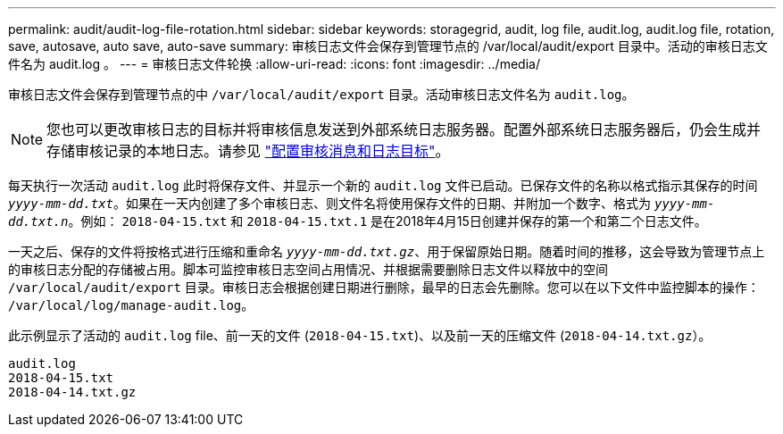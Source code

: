 ---
permalink: audit/audit-log-file-rotation.html 
sidebar: sidebar 
keywords: storagegrid, audit, log file, audit.log, audit.log file, rotation, save, autosave, auto save, auto-save 
summary: 审核日志文件会保存到管理节点的 /var/local/audit/export 目录中。活动的审核日志文件名为 audit.log 。 
---
= 审核日志文件轮换
:allow-uri-read: 
:icons: font
:imagesdir: ../media/


[role="lead"]
审核日志文件会保存到管理节点的中 `/var/local/audit/export` 目录。活动审核日志文件名为 `audit.log`。


NOTE: 您也可以更改审核日志的目标并将审核信息发送到外部系统日志服务器。配置外部系统日志服务器后，仍会生成并存储审核记录的本地日志。请参见 link:../monitor/configure-audit-messages.html["配置审核消息和日志目标"]。

每天执行一次活动 `audit.log` 此时将保存文件、并显示一个新的 `audit.log` 文件已启动。已保存文件的名称以格式指示其保存的时间 `_yyyy-mm-dd.txt_`。如果在一天内创建了多个审核日志、则文件名将使用保存文件的日期、并附加一个数字、格式为 `_yyyy-mm-dd.txt.n_`。例如： `2018-04-15.txt` 和 `2018-04-15.txt.1` 是在2018年4月15日创建并保存的第一个和第二个日志文件。

一天之后、保存的文件将按格式进行压缩和重命名 `_yyyy-mm-dd.txt.gz_`、用于保留原始日期。随着时间的推移，这会导致为管理节点上的审核日志分配的存储被占用。脚本可监控审核日志空间占用情况、并根据需要删除日志文件以释放中的空间 `/var/local/audit/export` 目录。审核日志会根据创建日期进行删除，最早的日志会先删除。您可以在以下文件中监控脚本的操作： `/var/local/log/manage-audit.log`。

此示例显示了活动的 `audit.log` file、前一天的文件 (`2018-04-15.txt`)、以及前一天的压缩文件 (`2018-04-14.txt.gz`）。

[listing]
----
audit.log
2018-04-15.txt
2018-04-14.txt.gz
----